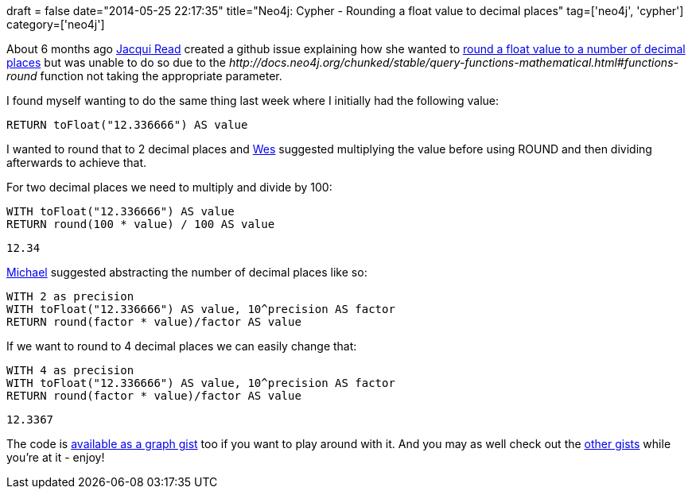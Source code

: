 +++
draft = false
date="2014-05-25 22:17:35"
title="Neo4j: Cypher - Rounding a float value to decimal places"
tag=['neo4j', 'cypher']
category=['neo4j']
+++

About 6 months ago http://www.jacqui.tk/[Jacqui Read] created a github issue explaining how she wanted to https://github.com/neo4j/neo4j/issues/1580[round a float value to a number of decimal places] but was unable to do so due to the +++<cite>+++http://docs.neo4j.org/chunked/stable/query-functions-mathematical.html#functions-round[round]+++</cite>+++ function not taking the appropriate parameter.

I found myself wanting to do the same thing last week where I initially had the following value:

[source,cypher]
----

RETURN toFloat("12.336666") AS value
----

I wanted to round that to 2 decimal places and https://twitter.com/wefreema[Wes] suggested multiplying the value before using ROUND and then dividing afterwards to achieve that.

For two decimal places we need to multiply and divide by 100:

[source,cypher]
----

WITH toFloat("12.336666") AS value
RETURN round(100 * value) / 100 AS value
----

[source,bash]
----

12.34
----

https://twitter.com/mesirii[Michael] suggested abstracting the number of decimal places like so:

[source,cypher]
----

WITH 2 as precision
WITH toFloat("12.336666") AS value, 10^precision AS factor
RETURN round(factor * value)/factor AS value
----

If we want to round to 4 decimal places we can easily change that:

[source,cypher]
----

WITH 4 as precision
WITH toFloat("12.336666") AS value, 10^precision AS factor
RETURN round(factor * value)/factor AS value
----

[source,bash]
----

12.3367
----

The code is http://gist.neo4j.org/?0e68a1c6922c04b53af0[available as a graph gist] too if you want to play around with it. And you may as well check out the https://github.com/neo4j-contrib/graphgist/wiki[other gists] while you're at it - enjoy!
